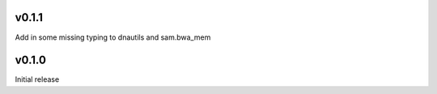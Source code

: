 v0.1.1
------
Add in some missing typing to dnautils and sam.bwa_mem

v0.1.0
------
Initial release
